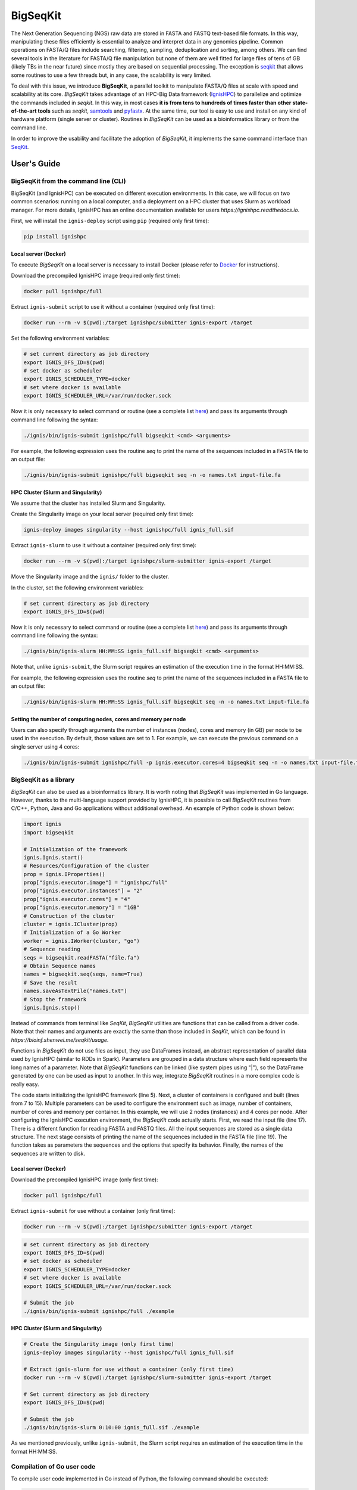 =========
BigSeqKit
=========
The Next Generation Sequencing (NGS) raw data are stored in FASTA and FASTQ text-based file formats. In this way, manipulating these files efficiently is essential to analyze and interpret data in any genomics pipeline. Common operations on FASTA/Q files include searching, filtering, sampling, deduplication and sorting, among others. We can find several tools in the literature for FASTA/Q file manipulation but none of them are well fitted for large files of tens of GB (likely TBs in the near future) since mostly they are based on sequential processing. The exception is `seqkit <https://github.com/shenwei356/seqkit>`_ that allows some routines to use a few threads but, in any case, the scalability is very limited.

To deal with this issue, we introduce **BigSeqKit**, a parallel toolkit to manipulate FASTA/Q files at scale with speed and scalability at its core. *BigSeqKit* takes advantage of an HPC-Big Data framework (`IgnisHPC <https://ignishpc.readthedocs.io>`_) to parallelize and optimize the commands included in *seqkit*. In this way, in most cases **it is from tens to hundreds of times faster than other state-of-the-art tools** such as *seqkit*, `samtools <https://www.htslib.org>`_ and `pyfastx <https://pyfastx.readthedocs.io/en/latest>`_. At the same time, our tool is easy to use and install on any kind of hardware platform (single server or cluster). Routines in *BigSeqKit* can be used as a bioinformatics library or from the command line.

In order to improve the usability and facilitate the adoption of *BigSeqKit*, it implements the same command interface than `SeqKit <https://bioinf.shenwei.me/seqkit/usage>`_.

------------
User's Guide
------------

BigSeqKit from the command line (CLI)
~~~~~~~~~~~~~~~~~~~~~~~~~~~~~~~~~~~~~

BigSeqKit (and IgnisHPC) can be executed on different execution environments. In this case, we will focus on two common scenarios: running on a local computer, and a deployment on a HPC cluster that uses Slurm as workload manager. For more details, IgnisHPC has an online documentation available for users `https://ignishpc.readthedocs.io`.

First, we will install the ``ignis-deploy`` script using ``pip`` (required only first time):

.. code-block:: sh

	pip install ignishpc

Local server (Docker)
^^^^^^^^^^^^^^^^^^^^^

To execute *BigSeqKit* on a local server is necessary to install Docker (please refer to `Docker <https://docs.docker.com/get-docker/>`_ for instructions).

Download the precompiled IgnisHPC image (required only first time):

.. code-block:: sh

	docker pull ignishpc/full

Extract ``ignis-submit`` script to use it without a container (required only first time):

.. code-block:: sh

	docker run --rm -v $(pwd):/target ignishpc/submitter ignis-export /target

Set the following environment variables:

.. code-block:: sh

	# set current directory as job directory
	export IGNIS_DFS_ID=$(pwd)
	# set docker as scheduler
	export IGNIS_SCHEDULER_TYPE=docker
	# set where docker is available
	export IGNIS_SCHEDULER_URL=/var/run/docker.sock

Now it is only necessary to select command or routine (see a complete list `here <https://bioinf.shenwei.me/seqkit/usage>`_) and pass its arguments through command line following the syntax:

.. code-block:: sh

	./ignis/bin/ignis-submit ignishpc/full bigseqkit <cmd> <arguments>

For example, the following expression uses the routine *seq* to print the name of the sequences included in a FASTA file to an output file:

.. code-block:: sh

	./ignis/bin/ignis-submit ignishpc/full bigseqkit seq -n -o names.txt input-file.fa

HPC Cluster (Slurm and Singularity)
^^^^^^^^^^^^^^^^^^^^^^^^^^^^^^^^^^^

We assume that the cluster has installed Slurm and Singularity.

Create the Singularity image on your local server (required only first time):

.. code-block:: sh

	ignis-deploy images singularity --host ignishpc/full ignis_full.sif

Extract ``ignis-slurm`` to use it without a container (required only first time):

.. code-block:: sh

	docker run --rm -v $(pwd):/target ignishpc/slurm-submitter ignis-export /target

Move the Singularity image and the ``ignis/`` folder to the cluster.

In the cluster, set the following environment variables:

.. code-block:: sh

	# set current directory as job directory
	export IGNIS_DFS_ID=$(pwd)

Now it is only necessary to select command or routine (see a complete list `here <https://bioinf.shenwei.me/seqkit/usage>`_) and pass its arguments through command line following the syntax:

.. code-block:: sh

	./ignis/bin/ignis-slurm HH:MM:SS ignis_full.sif bigseqkit <cmd> <arguments>

Note that, unlike ``ignis-submit``, the Slurm script requires an estimation of the execution time in the format HH:MM:SS.

For example, the following expression uses the routine *seq* to print the name of the sequences included in a FASTA file to an output file:

.. code-block:: sh

	./ignis/bin/ignis-slurm HH:MM:SS ignis_full.sif bigseqkit seq -n -o names.txt input-file.fa

Setting the number of computing nodes, cores and memory per node
^^^^^^^^^^^^^^^^^^^^^^^^^^^^^^^^^^^^^^^^^^^^^^^^^^^^^^^^^^^^^^^^

Users can also specify through arguments the number of instances (nodes), cores and memory (in GB) per node to be used in the execution. By default, those values are set to 1. For example, we can execute the previous command on a single server using 4 cores:

.. code-block:: sh

	./ignis/bin/ignis-submit ignishpc/full -p ignis.executor.cores=4 bigseqkit seq -n -o names.txt input-file.fa


BigSeqKit as a library
~~~~~~~~~~~~~~~~~~~~~~

*BigSeqKit* can also be used as a bioinformatics library. It is worth noting that *BigSeqKit* was implemented in Go language. However, thanks to the multi-language support provided by IgnisHPC, it is possible to call *BigSeqKit* routines from C/C++, Python, Java and Go applications without additional overhead. An example of Python code is shown below:

.. code-block:: python

	import ignis
	import bigseqkit

	# Initialization of the framework
	ignis.Ignis.start()
	# Resources/Configuration of the cluster
	prop = ignis.IProperties()
	prop["ignis.executor.image"] = "ignishpc/full"
	prop["ignis.executor.instances"] = "2"
	prop["ignis.executor.cores"] = "4"
	prop["ignis.executor.memory"] = "1GB"
	# Construction of the cluster
	cluster = ignis.ICluster(prop)
	# Initialization of a Go Worker
	worker = ignis.IWorker(cluster, "go")
	# Sequence reading
	seqs = bigseqkit.readFASTA("file.fa")
	# Obtain Sequence names
	names = bigseqkit.seq(seqs, name=True)
	# Save the result
	names.saveAsTextFile("names.txt")
	# Stop the framework
	ignis.Ignis.stop()

Instead of commands from terminal like *SeqKit*, *BigSeqKit* utilities are functions that can be called from a driver code. Note that their names and arguments are exactly the same than those included in *SeqKit*, which can be found in `https://bioinf.shenwei.me/seqkit/usage`.

Functions in *BigSeqKit* do not use files as input, they use DataFrames instead, an abstract representation of parallel data used by IgnisHPC (similar to RDDs in Spark). Parameters are grouped in a data structure where each field represents the long names of a parameter. Note that *BigSeqKit* functions can be linked (like system pipes using "|"), so the DataFrame generated by one can be used as input to another. In this way, integrate *BigSeqKit* routines in a more complex code is really easy.

The code starts initializing the IgnisHPC framework (line 5). Next, a cluster of containers is configured and built (lines from 7 to 15). Multiple parameters can be used to configure the environment such as image, number of containers, number of cores and memory per container. In this example, we will use 2 nodes (instances) and 4 cores per node. After configuring the IgnisHPC execution environment, the *BigSeqKit* code actually starts. First, we read the input file (line 17). There is a different function for reading FASTA and FASTQ files. All the input sequences are stored as a single data structure. The next stage consists of printing the name of the sequences included in the FASTA file (line 19). The function takes as parameters the sequences and the options that specify its behavior. Finally, the names of the sequences are written to disk.

Local server (Docker)
^^^^^^^^^^^^^^^^^^^^^

Download the precompiled IgnisHPC image (only first time):

.. code-block:: sh

	docker pull ignishpc/full

Extract ``ignis-submit`` for use without a container (only first time):

.. code-block:: sh

	docker run --rm -v $(pwd):/target ignishpc/submitter ignis-export /target

.. code-block:: sh

	# set current directory as job directory
	export IGNIS_DFS_ID=$(pwd)
	# set docker as scheduler
	export IGNIS_SCHEDULER_TYPE=docker
	# set where docker is available
	export IGNIS_SCHEDULER_URL=/var/run/docker.sock

	# Submit the job
	./ignis/bin/ignis-submit ignishpc/full ./example


HPC Cluster (Slurm and Singularity)
^^^^^^^^^^^^^^^^^^^^^^^^^^^^^^^^^^^

.. code-block:: sh

	# Create the Singularity image (only first time)
	ignis-deploy images singularity --host ignishpc/full ignis_full.sif

	# Extract ignis-slurm for use without a container (only first time)
	docker run --rm -v $(pwd):/target ignishpc/slurm-submitter ignis-export /target

	# Set current directory as job directory
	export IGNIS_DFS_ID=$(pwd)

	# Submit the job
	./ignis/bin/ignis-slurm 0:10:00 ignis_full.sif ./example

As we mentioned previously, unlike ``ignis-submit``, the Slurm script requires an estimation of the execution time in the format HH:MM:SS.

Compilation of Go user code
~~~~~~~~~~~~~~~~~~~~~~~~~~~

To compile user code implemented in Go instead of Python, the following command should be executed:

.. code-block:: sh

	docker run --rm -v <example-dir>:/src -w /src ignishpc/go-libs-compiler igo-bigseqkit-build

Go programming language *compiles folders* instead of particular files, so the example code should be stored inside ``<example-dir>``.

Installation from repository of BigSeqKit and IgnisHPC (optional)
~~~~~~~~~~~~~~~~~~~~~~~~~~~~~~~~~~~~~~~~~~~~~~~~~~~~~~~~~~~~~~~~~

Instead of using the preconfigured images uploaded to docker hub (x64 architecture), we can build ours locally. The only dependence of *BigSeqKit* is IgnisHPC, but at the same time, IgnisHPC depends on Docker, so its installation on the local system is mandatory (please refer to `Docker <https://docs.docker.com/get-docker/>`_ for instructions).

Next, we will install the ``ignis-deploy`` script using ``pip``:

.. code-block:: sh

	pip install ignishpc

IgnisHPC is a framework that works inside containers, so it is necessary to build the required images. Next, we show the corresponding commands to do it. IgnisHPC supports C/C++, Python, Java and Go programming languages, but since the example below was implemented using only Python, it is only necessary to build the *core-python* image. There are the equivalent *core-java*, *core-cpp* and *core-go* images.

.. code-block:: sh

	ignis-deploy images build --full --ignore submitter mesos nomad zookeeper --sources\
	   https://github.com/ignishpc/dockerfiles.git \
	   https://github.com/ignishpc/backend.git \
	   https://github.com/ignishpc/core-python.git \
	   https://github.com/citiususc/BigSeqKit.git


Note that the ``--platform`` parameter is used to specify the target processor architecture. Currently, we can build images for *amd64* systems and those based on PowerPC processors (*ppc64le*) such as the Marconi100 supercomputer (CINECA, Italy). If this parameter is not specified, the target architecture will be the one where the command is executed on.
